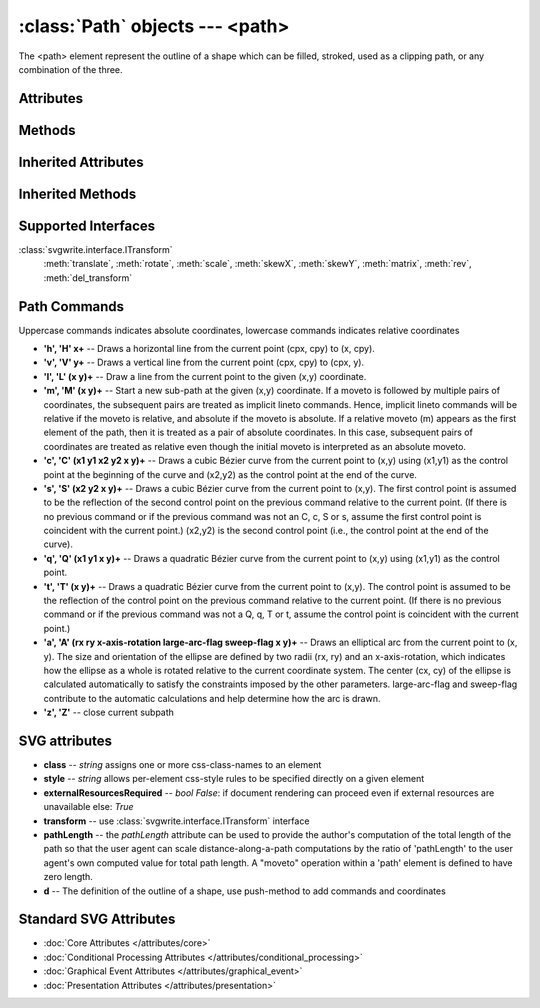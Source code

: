 :class:`Path` objects --- <path>
================================

The <path> element represent the outline of a shape which can be filled,
stroked, used as a clipping path, or any combination of the three.

.. automethod:: svgwrite.path.Path.__init__

Attributes
----------

.. attribute:: commands

   `list` -- the command and coordinate stack

Methods
-------

.. automethod:: svgwrite.path.Path.push(commands)

.. automethod:: svgwrite.path.Path.push_arc(target, rotation, r, large_arc=True, angle_dir='+', absolute=False)

Inherited Attributes
--------------------

.. attribute:: attribs

   `dict` of SVG attributes

.. attribute:: elements

   `list` of SVG subelements

Inherited Methods
-----------------

.. automethod:: svgwrite.path.Path.add(element)

.. automethod:: svgwrite.path.Path.tostring()

.. automethod:: svgwrite.path.Path.get_xml()

Supported Interfaces
--------------------

:class:`svgwrite.interface.ITransform`
    :meth:`translate`, :meth:`rotate`, :meth:`scale`, :meth:`skewX`,
    :meth:`skewY`, :meth:`matrix`, :meth:`rev`, :meth:`del_transform`

Path Commands
-------------

Uppercase commands indicates absolute coordinates, lowercase commands
indicates relative coordinates

* **'h', 'H' x+** -- Draws a horizontal line from the current point (cpx, cpy) to (x, cpy).
* **'v', 'V' y+** -- Draws a vertical line from the current point (cpx, cpy) to (cpx, y).
* **'l', 'L' (x y)+** -- Draw a line from the current point to the given (x,y) coordinate.
* **'m', 'M' (x y)+** -- Start a new sub-path at the given (x,y) coordinate.
  If a moveto is followed by multiple pairs of coordinates, the subsequent
  pairs are treated as implicit lineto commands. Hence, implicit lineto
  commands will be relative if the moveto is relative, and absolute if the
  moveto is absolute. If a relative moveto (m) appears as the first element
  of the path, then it is treated as a pair of absolute coordinates.
  In this case, subsequent pairs of coordinates are treated as relative even
  though the initial moveto is interpreted as an absolute moveto.
* **'c', 'C' (x1 y1 x2 y2 x y)+** -- Draws a cubic Bézier curve from the current point
  to (x,y) using (x1,y1) as the control point at the beginning of the curve
  and (x2,y2) as the control point at the end of the curve.
* **'s', 'S' (x2 y2 x y)+** -- Draws a cubic Bézier curve from the current point to
  (x,y). The first control point is assumed to be the reflection of the second
  control point on the previous command relative to the current point. (If
  there is no previous command or if the previous command was not an C, c,
  S or s, assume the first control point is coincident with the current point.)
  (x2,y2) is the second control point (i.e., the control point at the end of
  the curve).
* **'q', 'Q' (x1 y1 x y)+** -- Draws a quadratic Bézier curve from the current point
  to (x,y) using (x1,y1) as the control point.
* **'t', 'T' (x y)+** -- Draws a quadratic Bézier curve from the current point to (x,y).
  The control point is assumed to be the reflection of the control point on
  the previous command relative to the current point. (If there is no previous
  command or if the previous command was not a Q, q, T or t, assume the control
  point is coincident with the current point.)
* **'a', 'A' (rx ry x-axis-rotation large-arc-flag sweep-flag x y)+** -- Draws an
  elliptical arc from the current point to (x, y). The size and orientation
  of the ellipse are defined by two radii (rx, ry) and an x-axis-rotation,
  which indicates how the ellipse as a whole is rotated relative to the
  current coordinate system. The center (cx, cy) of the ellipse is
  calculated automatically to satisfy the constraints imposed by the other
  parameters. large-arc-flag and sweep-flag contribute to the automatic
  calculations and help determine how the arc is drawn.
* **'z', 'Z'** -- close current subpath

SVG attributes
--------------

* **class** -- `string` assigns one or more css-class-names to an element
* **style** -- `string` allows per-element css-style rules to be specified directly on a given element
* **externalResourcesRequired** -- `bool` *False*: if document rendering can proceed
  even if external resources are unavailable else: *True*
* **transform** -- use :class:`svgwrite.interface.ITransform` interface
* **pathLength** -- the *pathLength* attribute can be used to provide the author's
  computation of the total length of the path so that the user agent can
  scale distance-along-a-path computations by the ratio of 'pathLength' to
  the user agent's own computed value for total path length.
  A "moveto" operation within a 'path' element is defined to have zero length.
* **d** -- The definition of the outline of a shape, use push-method to add commands
  and coordinates

Standard SVG Attributes
-----------------------

* :doc:`Core Attributes </attributes/core>`
* :doc:`Conditional Processing Attributes </attributes/conditional_processing>`
* :doc:`Graphical Event Attributes </attributes/graphical_event>`
* :doc:`Presentation Attributes </attributes/presentation>`
